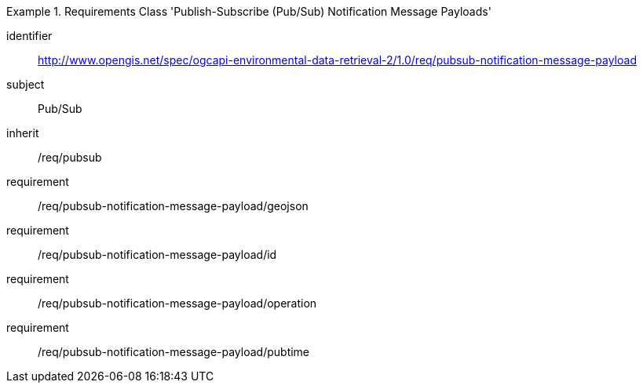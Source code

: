 [[rc_pubsub-notification-message-payload]]
[requirements_class]
.Requirements Class 'Publish-Subscribe (Pub/Sub) Notification Message Payloads'
====
[%metadata]
identifier:: http://www.opengis.net/spec/ogcapi-environmental-data-retrieval-2/1.0/req/pubsub-notification-message-payload
subject:: Pub/Sub
inherit:: /req/pubsub
requirement:: /req/pubsub-notification-message-payload/geojson
requirement:: /req/pubsub-notification-message-payload/id
requirement:: /req/pubsub-notification-message-payload/operation
requirement:: /req/pubsub-notification-message-payload/pubtime
====
